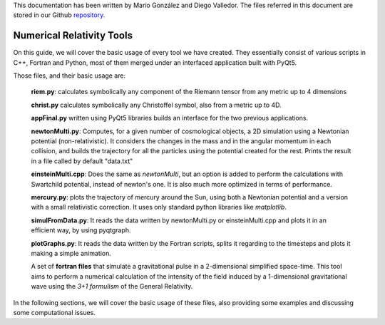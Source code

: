 .. _introduction:


This documentation has been written by Mario González and Diego Valledor.
The files referred in this document are stored in our Github repository_. 

.. _repository: https://github.com/mariohyls/numericalRelativity



==========================
Numerical Relativity Tools
==========================


On this guide, we will cover the basic usage of every tool we have created.
They essentially consist of various scripts in C++, Fortran and Python, most of
them merged under an interfaced application built with PyQt5. 

Those files, and their basic usage are:

    **riem.py**: calculates symbolically any component of the Riemann tensor from
    any metric up to 4 dimensions

    **christ.py** calculates symbolically any Christoffel symbol, also from a
    metric up to 4D.

    **appFinal.py** written using PyQt5 libraries builds an interface for the
    two previous applications.

    **newtonMulti.py**: Computes, for a given number of cosmological objects, a
    2D simulation using a Newtonian potential (non-relativistic). It considers
    the changes in the mass and in the angular momentum in each collision, and
    builds the trajectory for all the particles using the potential created for
    the rest. Prints the result in a file called by default "data.txt"

    **einsteinMulti.cpp**: Does the same as *newtonMulti*, but an option is
    added to perform the calculations with Swartchild potential, instead of
    newton's one. It is also much more optimized in terms of performance.

    **mercury.py**: plots the trajectory of mercury around the Sun, using both a
    Newtonian potential and a version with a small relativistic correction. It
    uses only standard python libraries like *matplotlib*. 

    **simulFromData.py**: It reads the data written by newtonMulti.py or
    einsteinMulti.cpp and plots it in an efficient way, by using pyqtgraph.

    **plotGraphs.py**: It reads the data written by the Fortran scripts, splits
    it regarding to the timesteps and plots it making a simple animation.

    A set of **fortran files** that simulate a gravitational pulse in a
    2-dimensional simplified space-time. This tool aims to perform a numerical
    calculation of the intensity of the field induced by a 1-dimensional
    gravitational wave using the *3+1 formulism* of the General Relativity. 

In the following sections, we will cover the basic usage of these files, also
providing some examples and discussing some computational issues.







